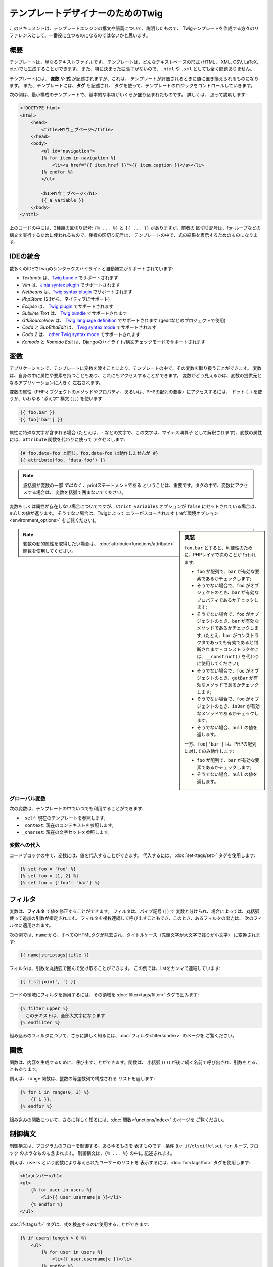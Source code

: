 テンプレートデザイナーのためのTwig
==================================

このドキュメントは、テンプレートエンジンの構文や語義について、説明したもので、
Twigテンプレートを作成する方々のリファレンスとして、一番役に立つものになるのではないかと思います。

概要
--------

テンプレートは、単なるテキストファイルです。 テンプレートは、どんなテキストベースの形式 (HTML、
XML, CSV, LaTeX, etc.)でも生成することができます。 また、特に決まった拡張子がないので、``.html`` や
``.xml`` としても全く問題ありません。

テンプレートには、 **変数** や **式** が記述されますが、これは、
テンプレートが評価されるときに値に置き換えられるものになります。 また、テンプレートには、**タグ** も記述され、
タグを使って、テンプレートのロジックをコントロールしていきます。

次の例は、最小構成のテンプレートで、基本的な事項がいくらか盛り込まれたものです。 詳しくは、
追って説明します:

.. code-block:: html+jinja

    <!DOCTYPE html>
    <html>
        <head>
            <title>MYウェブページ</title>
        </head>
        <body>
            <ul id="navigation">
            {% for item in navigation %}
                <li><a href="{{ item.href }}">{{ item.caption }}</a></li>
            {% endfor %}
            </ul>

            <h1>MYウェブページ</h1>
            {{ a_variable }}
        </body>
    </html>

上のコードの中には、2種類の区切り記号: ``{% ... %}`` と ``{{ ... }}`` がありますが、前者の
区切り記号は、for-ループなどの構文を実行するために使われるもので、後者の区切り記号は、
テンプレートの中で、式の結果を表示するためのものになります。

IDEの統合
---------

数多くのIDEでTwigのシンタックスハイライトと自動補完がサポートされています:

* *Textmate* は、`Twig bundle`_ でサポートされます
* *Vim* は、`Jinja syntax plugin`_ でサポートされます
* *Netbeans* は、`Twig syntax plugin`_ でサポートされます
* *PhpStorm* (2.1から、ネイティブにサポート)
* *Eclipse* は、 `Twig plugin`_ でサポートされます
* *Sublime Text* は、 `Twig bundle`_ でサポートされます
* *GtkSourceView* は、 `Twig language definition`_ でサポートされます (geditなどのプロジェクトで使用)
* *Coda* と *SubEthaEdit* は、 `Twig syntax mode`_ でサポートされます
* *Coda 2* は、 `other Twig syntax mode`_ でサポートされます
* *Komodo* と *Komodo Edit* は、Djangoのハイライト/構文チェックモードでサポートされます

変数
--------

アプリケーションで、テンプレートに変数を渡すことにより、テンプレートの中で、その変数を取り扱うことができます。
変数は、自身の中に属性や要素を持つこともあり、これにもアクセスすることができます。
変数がどう見えるかは、変数の提供元となるアプリケーションに大きく
左右されます。

変数の属性（PHPオブジェクトのメソッドやプロパティ、あるいは、PHPの配列の要素）にアクセスするには、
ドット (``.``) を使うか、いわゆる
"添え字" 構文 (``[]``) を使います:

.. code-block:: jinja

    {{ foo.bar }}
    {{ foo['bar'] }}

属性に特殊な文字が含まれる場合 (たとえば、``-`` などの文字で、この文字は、マイナス演算子
として解釈されます)、変数の属性には、``attribute`` 関数を代わりに使って
アクセスします:

.. code-block:: jinja

    {# foo.data-foo と同じ。foo.data-foo は動作しませんが #}
    {{ attribute(foo, 'data-foo') }}

.. note::

    波括弧が変数の一部 *ではなく* 、printステートメントである
    ということは、重要です。タグの中で、変数にアクセスする場合は、
    変数を括弧で囲まないでください。

変数もしくは属性が存在しない場合についてですが、``strict_variables`` オプションが ``false`` にセットされている場合は、
``null`` の値が返ります。 そうでない場合は、Twigによって
エラーがスローされます (:ref:`環境オプション<environment_options>` をご覧ください)。

.. sidebar:: 実装

    ``foo.bar`` とすると、利便性のために、PHPレイヤで次のことが
    行われます:

    * ``foo`` が配列で、``bar`` が有効な要素であるかチェックします;
    * そうでない場合で、``foo`` がオブジェクトのとき、``bar`` が有効なプロパティであるかチェックします;
    * そうでない場合で、``foo`` がオブジェクトのとき、``bar`` が有効なメソッドであるかチェックします;
      (たとえ、``bar`` がコンストラクタであっても有効であると判断されます - コンストラクタには、``__construct()`` を代わりに使用してください);
    * そうでない場合で、``foo`` がオブジェクトのとき、``getBar`` が有効なメソッドであるかチェックします;
    * そうでない場合で、``foo`` がオブジェクトのとき、``isBar`` が有効なメソッドであるかチェックします;
    * そうでない場合、``null`` の値を返します。

    一方、``foo['bar']`` は、PHPの配列に対してのみ動作します:

    * ``foo`` が配列で、``bar`` が有効な要素であるかチェックします;
    * そうでない場合、``null`` の値を返します。

.. note::

    変数の動的属性を取得したい場合は、
    :doc:`attribute<functions/attribute>` 関数を使用してください。

グローバル変数
~~~~~~~~~~~~~~

次の変数は、テンプレートの中でいつでも利用することができます:

* ``_self``: 現在のテンプレートを参照します;
* ``_context``: 現在のコンテキストを参照します;
* ``_charset``: 現在の文字セットを参照します。

変数への代入
~~~~~~~~~~~~

コードブロックの中で、変数には、値を代入することができます。 代入するには、
:doc:`set<tags/set>` タグを使用します:

.. code-block:: jinja

    {% set foo = 'foo' %}
    {% set foo = [1, 2] %}
    {% set foo = {'foo': 'bar'} %}

フィルタ
----------

変数は、**フィルタ** で値を修正することができます。 フィルタは、パイプ記号 (``|``) で
変数と分けられ、場合によっては、丸括弧使って追加の引数が指定されます。
フィルタを複数連続して呼び出すこともでき、このとき、あるフィルタの出力は、
次のフィルタに適用されます。

次の例では、``name`` から、すべてのHTMLタグが除去され、タイトルケース（先頭文字が大文字で残りが小文字）
に変換されます:

.. code-block:: jinja

    {{ name|striptags|title }}

フィルタは、引数を丸括弧で囲んで受け取ることができます。
この例では、listをカンマで連結しています:

.. code-block:: jinja

    {{ list|join(', ') }}

コードの領域にフィルタを適用するには、その領域を
:doc:`filter<tags/filter>` タグで囲みます:

.. code-block:: jinja

    {% filter upper %}
      このテキストは、全部大文字になります
    {% endfilter %}

組み込みのフィルタについて、さらに詳しく知るには、:doc:`フィルタ<filters/index>` のページを
ご覧ください。

関数
--------

関数は、内容を生成するために、呼び出すことができます。関数は、
小括弧 (``()``) が後に続く名前で呼び出され、引数をとることもあります。

例えば、``range`` 関数は、整数の等差数列で構成される
リストを返します:

.. code-block:: jinja

    {% for i in range(0, 3) %}
        {{ i }},
    {% endfor %}

組み込みの関数について、さらに詳しく知るには、:doc:`関数<functions/index>` のページを
ご覧ください。

制御構文
--------

制御構文は、プログラムのフローを制御する、あらゆるものを
表すものです - 条件 (i.e. ``if``/``elseif``/``else``), ``for``-ループ, ブロック
のようなものも含まれます。 制御構文は、``{% ... %}`` の中に
記述されます。

例えば、``users`` という変数により与えられたユーザーのリストを
表示するには、:doc:`for<tags/for>` タグを使用します:

.. code-block:: jinja

    <h1>メンバー</h1>
    <ul>
        {% for user in users %}
            <li>{{ user.username|e }}</li>
        {% endfor %}
    </ul>

:doc:`if<tags/if>` タグは、式を検査するのに使用することができます:

.. code-block:: jinja

    {% if users|length > 0 %}
        <ul>
            {% for user in users %}
                <li>{{ user.username|e }}</li>
            {% endfor %}
        </ul>
    {% endif %}

組み込みのタグについて、さらに詳しく知るには、:doc:`タグ<tags/index>` のページをご覧ください。

コメント
--------

テンプレートの一部の行をコメントアウトするには、コメント構文 ``{# ...#}`` 
を使います。これは、デバッグのために役立ち、他のテンプレートデザイナー、あるいは自分自身のために情報を追加する
ためにも使えるものです:

.. code-block:: jinja

    {# note: これはもう使っていないので、テンプレートを無効化しています
        {% for user in users %}
            ...
        {% endfor %}
    #}

他のテンプレートのインクルード
------------------------------

:doc:`include<tags/include>` タグは、テンプレートをインクルードし、
そのテンプレートのレンダリング結果の内容を現在のテンプレートの中で返すために使えます:

.. code-block:: jinja

    {% include 'sidebar.html' %}

デフォルトでは、インクルードされたテンプレートには、現在のコンテキストが渡されます。

インクルードされたテンプレートに渡されるコンテキストには、親のテンプレートで定義された
変数が入っています:

.. code-block:: jinja

    {% for box in boxes %}
        {% include "render_box.html" %}
    {% endfor %}

このインクルードされたテンプレート ``render_box.html`` では、``box`` にアクセスすることができるというわけです。

上のテンプレートのファイル名のところは、テンプレートのローダーによって変わります。 例えば、
``Twig_Loader_Filesystem`` では、ファイル名を指定すれば、別のテンプレートにアクセスする
ことができます。 サブディレクトリのテンプレートには、スラッシュを使ってアクセスできます:

.. code-block:: jinja

    {% include "sections/articles/sidebar.html" %}

この振る舞いは、Twigを組み込んでいるアプリケーションによって変わります。

テンプレートの継承
------------------

Twig の最も強力なところといえば、テンプレート継承です。 テンプレート継承を使えば、
基本になる "骨組みの" テンプレートを構築でき、このテンプレートに、サイトの共通要素を
すべて入れて、子テンプレートでオーバーライドできる **ブロック** を定義
しておくことができます。

難しく聞こえるかもしれませんが、非常に簡単です。 一つの例から始めるのが、
これを理解する近道です。

基本になるテンプレート ``base.html`` を定義してみましょう。 このテンプレートでは、単純な2カラム構成のページとして使えるもので、
簡単なHTMLの骨組みのドキュメントが定義されています:

.. code-block:: html+jinja

    <!DOCTYPE html>
    <html>
        <head>
            {% block head %}
                <link rel="stylesheet" href="style.css" />
                <title>{% block title %}{% endblock %} - MYウェブページ</title>
            {% endblock %}
        </head>
        <body>
            <div id="content">{% block content %}{% endblock %}</div>
            <div id="footer">
                {% block footer %}
                    &copy; Copyright 2011 by <a href="http://domain.invalid/">you</a>.
                {% endblock %}
            </div>
        </body>
    </html>

この例では、:doc:`block<tags/block>` タグで、4つのブロックが定義されていますが、
このブロックの内容は、子テンプレートで埋めることができます。 ``block`` タグが行うことのすべては、
テンプレートエンジンに、子テンプレートが、各部分をオーバーライドできるのだということを
教えるだけなのです。

子テンプレートは、大体このようになっています:

.. code-block:: jinja

    {% extends "base.html" %}

    {% block title %}Index{% endblock %}
    {% block head %}
        {{ parent() }}
        <style type="text/css">
            .important { color: #336699; }
        </style>
    {% endblock %}
    {% block content %}
        <h1>Index</h1>
        <p class="important">
            素晴らしいホームページへようこそ。
        </p>
    {% endblock %}

:doc:`extends<tags/extends>` タグがここでのキーです。 extendsタグは、テンプレートエンジンに、
このテンプレートは、別のテンプレートを"extends (継承/拡張)" しているのだと伝えるものです。テンプレートシステムが、
このテンプレートを評価するときには、まず、親の場所を特定します。 extendsタグは、
テンプレートの最初のタグでなければならないというわけです。

ここでは、子テンプレートで、``footer`` ブロックを定義していないので、
親テンプレートの値が代わりに使用されているのにご注意ください。

:doc:`parent<functions/parent>` 関数を使えば、親ブロックの内容を
レンダリングすることもできます。 この関数により、親ブロックの処理結果が
返されます:

.. code-block:: jinja

    {% block sidebar %}
        <h3>目次</h3>
        ...
        {{ parent() }}
    {% endblock %}

.. tip::

    :doc:`extends<tags/extends>` タグのドキュメントのページでは、さらに高度な
    機能が解説されています。 例えば、ブロックのネスト、スコープ、動的継承、それから
    条件付き継承などといったものが解説されています。

.. note::

    Twigでは、いわゆる、水平方向の再利用（horizontal reuse）により、多重継承もサポートされています。
    :doc:`use<tags/use>` タグにより、これが利用可能です。この機能は、高度な機能で、
    通常のテンプレートで必要とされることはほとんどありません。

HTML エスケープ
---------------

テンプレートからHTMLを生成する際には、変数に含まれる文字が、
結果のHTMLに影響を与えるリスクが常にあります。 これに対しては、
2つのアプローチがあります: 変数をそれぞれ手動でエスケープする方法、
あるいは、デフォルトですべて自動でエスケープする方法です。

Twigでは、両方とも利用でき、デフォルトでは、自動エスケープが有効になっています。

.. note::

    自動エスケープは *escaper* エクステンションが有効になっている
    (デフォルトでは有効になっています) 場合にのみ利用可能です。

手動でのエスケープを利用する
~~~~~~~~~~~~~~~~~~~~~~~~~~~~

手動でのエスケープが有効な場合、必要に応じて、変数をエスケープするのは、*あなたの*
責任になります。 何をエスケープすればよいのでしょうか？ 信頼できない変数はすべてです。

エスケープは、:doc:`escape<filters/escape>` または ``e`` フィルタを通じて、
パイプされて処理されます:

.. code-block:: jinja

    {{ user.username|e }}

デフォルトでは、``escape`` フィルタでは、``html`` ストラテジが使われますが、これは、エスケープのコンテキスト
によって異なります。他に利用可能なストラテジを明示的に使うことも
できます:

    {{ user.username|e('js') }}
    {{ user.username|e('css') }}
    {{ user.username|e('url') }}
    {{ user.username|e('html_attr') }}

自動でのエスケープを利用する
~~~~~~~~~~~~~~~~~~~~~~~~~~~~

自動エスケープが有効になっているか否かにかかわらず、テンプレートの領域を
:doc:`autoescape<tags/autoescape>` タグを使ってマークし、エスケープすべきか否かを
指定します:

.. code-block:: jinja

    {% autoescape %}
        このブロックの中は何でも（HTMLストラテジを使って）自動でエスケープされます。
    {% endautoescape %}

デフォルトでは、自動エスケープでは、``html`` ストラテジが使用されます。 変数を
他のコンテキストで出力したいときは、適切なエスケープストラテジで、
明示的にエスケープする必要があります:

.. code-block:: jinja

    {% autoescape 'js' %}
        このブロックの中は何でも（JSストラテジを使って）自動でエスケープされます。
    {% endautoescape %}

エスケープ
----------

Twigで、ある部分を変数やブロックとして取り扱いつつも、その部分をTwigで無視することが望ましいか、
あるいは無視することが必要になる場面も時々あります。 たとえば、デフォルトの構文が使用されている場合で、
``{{`` をテンプレートの中で生の文字列として使用したい場合、これが変数の開始記号とならないように、
ちょっとしたトリックを使う必要があります。

一番簡単な方法は、変数の式を用いて、変数区切り文字 (``{{``) を
出力するというものです:

.. code-block:: jinja

    {{ '{{' }}

もっと大きな領域に対しては、 :doc:`raw<tags/raw>` で、ブロックをマークする方がよいでしょう。

マクロ
--------

マクロは、通常のプログラム言語の関数と比較対比されるものです。 マクロは、
頻繁に使われるHTMLの一部を再利用するために使うことができ、これにより、繰り返しの記述を避けることができます。

マクロは、:doc:`macro<tags/macro>` タグを使って定義します。 次は、マクロの簡単な例で（あとで、
``forms.html`` という名前で出てきます）、form 要素をレンダリングする例になります:

.. code-block:: jinja

    {% macro input(name, value, type, size) %}
        <input type="{{ type|default('text') }}" name="{{ name }}" value="{{ value|e }}" size="{{ size|default(20) }}" />
    {% endmacro %}

マクロは、どんなテンプレートの中でも定義でき、使う前には、:doc:`import<tags/import>` タグで、
これを "インポート"する必要があります:

.. code-block:: jinja

    {% import "forms.html" as forms %}

    <p>{{ forms.input('username') }}</p>

別のやり方として、マクロをそれぞれインポートすることもでき、:doc:`from<tags/from>` タグを使って、現在の名前空間に、
テンプレートから名前をインポートし、加えて、任意で別名をつけることもできます:

.. code-block:: jinja

    {% from 'forms.html' import input as input_field %}

    <dl>
        <dt>ユーザー名</dt>
        <dd>{{ input_field('username') }}</dd>
        <dt>パスワード</dt>
        <dd>{{ input_field('password', '', 'password') }}</dd>
    </dl>

式
--------

Twigでは、どこでも式を使えます。 式は、通常のPHPと非常に似通った動作になっており、
PHPを使っていないくても、簡単に感じるに違いありません。

.. note::

    演算子の優先順位は次の通りで、優先順位が低い演算子が最初の方に
    リストアップされています: ``b-and``, ``b-xor``, ``b-or``, ``or``, ``and``,
    ``==``, ``!=``, ``<``, ``>``, ``>=``, ``<=``, ``in``, ``..``, ``+``,
    ``-``, ``~``, ``*``, ``/``, ``//``, ``%``, ``is``, ``**``.

リテラル
~~~~~~~~

.. versionadded:: 1.5
    Twig 1.5で、ハッシュのキーをキー名とすることができるようになり、そのための式が追加されました。

式のもっとも単純な形は、リテラルです。 リテラルとは、
文字列, 数値, そして 配列といったPHPの型を表すものです。 次のリテラル
があります:

* ``"Hello World"``: ダブルクォーテーションまたは、シングルクォーテーションに囲まれたものは、
  いずれも文字列です。これは、テンプレートで文字列が必要となった時に (たとえば、
  関数呼び出し、フィルタの引数として、あるいは、テンプレートの拡張やインクルードの
  引数としてなどに)、いつでも使えます。

* ``42`` / ``42.23``: 整数と浮動小数点は、単に
  数字をそこに記述するだけです。 小数点が一つある場合は、浮動小数点に、
  ひとつもなければ、整数になります。

* ``["foo", "bar"]``: 配列は、カンマ(``,``)区切りの連続した式として定義し、
  角括弧で囲みます。

* ``{"foo": "bar"}``: ハッシュは、カンマ(``,``)区切りで、キーと値のリストとして
  定義し、波括弧で囲みます:

  .. code-block:: jinja

    {# キーを文字列として #}
    { 'foo': 'foo', 'bar': 'bar' }

    {# キーをキー名として (上のハッシュと同じもの) -- Twig 1.5 より #}
    { foo: 'foo', bar: 'bar' }

    {# キーを整数として #}
    { 2: 'foo', 4: 'bar' }

    {# キーを式として (式は、丸括弧の中に入れる必要があります) -- Twig 1.5 より #}
    { (1 + 1): 'foo', (a ~ 'b'): 'bar' }

* ``true`` / ``false``: ``true`` は、真の値を表し、 ``false``
  は、偽の値を表します。

* ``null``: ``null`` は、特定の値を表しません。この値は、
  変数が存在しない場合に返されます。 ``none`` は、 ``null`` の別名です。

配列とハッシュは、ネストすることができます:

.. code-block:: jinja

    {% set foo = [1, {"foo": "bar"}] %}

数値演算
~~~~~~~~

Twigでは値の計算が可能です。 テンプレートでは、めったに役に立たないかもしれませんが、
機能を網羅するために用意されています。 次の演算子がサポートされています:

* ``+``: 2つの対象を加算します (演算対象は、数字にキャストされます)。 ``{{
  1 + 1 }}`` は ``2`` 。

* ``-``: 最初の数から、2番目の数を減算します。 ``{{ 3 - 2 }}`` は
  ``1`` 。

* ``/``: 2つの数字を除算します。 戻り値は、浮動小数点の
  数値になります。 ``{{ 1 / 2 }}`` は ``{{ 0.5 }}`` 。

* ``%``: 整数で除算した余りを計算します。 ``{{ 11 % 7 }}`` は
  ``4`` 。

* ``//``: 2つの数字を除算し、結果を切り捨てて整数にして返します。 ``{{
  20 // 7 }}`` は ``2`` 。

* ``*``: 左の演算対象を右の演算対象で、乗算します。 ``{{ 2 * 2 }}`` は、
  ``4`` を返します。

* ``**``: 左の演算対象を右の演算対象で、累乗します。 ``{{ 2 **
  3 }}`` は、 ``8`` を返します。

論理演算
~~~~~~~~

複数の式を次の演算子で繋げることができます:

* ``and``: 左右の値が、どちらもtrueの場合に、trueを返します。

* ``or``: 左右の値が、どちらか一方、trueの場合に、trueを返します。

* ``not``: ステートメントを否定します。

* ``(expr)``: 式をグループ化します。

.. note::

    Twig では、ビット演算子 (``b-and``, ``b-xor``, ``b-or``) もサポートされています。

比較演算
~~~~~~~~

次の比較演算子が、あらゆる式でサポートされています: ``==``,
``!=``, ``<``, ``>``, ``>=``, ``<=``.

包含演算子
~~~~~~~~~~

``in`` 演算子は、含まれるかどうかを検査します。

左が、右の中に含まれる場合は、 ``true`` を返します:

.. code-block:: jinja

    {# true を返す #}

    {{ 1 in [1, 2, 3] }}

    {{ 'cd' in 'abcde' }}

.. tip::

    このフィルタを使えば、文字列、配列、
    あるいは ``Traversable`` インターフェースを実装したオブジェクトの中に、値が含まれるかどうか検査することができます。

``not in`` 演算子を使って、否定のテストができます:

.. code-block:: jinja

    {% if 1 not in [1, 2, 3] %}

    {# 下記と同じ #}
    {% if not (1 in [1, 2, 3]) %}

テスト演算子
~~~~~~~~~~~~

``is`` 演算子は、テストを行います。 テストは、変数に対して、
一般の式が当てはまるかテストするために使われます。 右がテストの名前になります:

.. code-block:: jinja

    {# 変数が奇数がどうかを調べます #}

    {{ name is odd }}

テストは、引数を取ることもできます:

.. code-block:: jinja

    {% if loop.index is divisibleby(3) %}

``is not`` 演算子を使って、否定のテストができます:

.. code-block:: jinja

    {% if loop.index is not divisibleby(3) %}

    {# 下記と同じ #}
    {% if not (loop.index is divisibleby(3)) %}

組込みのテストについて、さらに詳しく知るには、 :doc:`tests<tests/index>` ページを
ご覧ください。

その他の演算子
~~~~~~~~~~~~~~

次の演算子は、非常に有用ですが、他のどのカテゴリにも
属さないものです:

* ``..``: 演算子の前後の値に基づいて、連続した値を生成します
   (これは、 :doc:`range<functions/range>` 関数のシンタックスシュガーになります)。


* ``|``: フィルタを適用します。

* ``~``: 値をすべて文字列に変換して連結します。 ``{{ "Hello
  " ~ name ~ "!" }}`` は、 ( ``name`` が ``'John'`` だとすると、) ``Hello
  John!`` を返します。

* ``.``, ``[]``: オブジェクトの属性を取得します。

* ``?:``: PHPの3項演算子: ``{{ foo ? 'yes' : 'no' }}``

文字列への埋め込み演算
~~~~~~~~~~~~~~~~~~~~~~

.. versionadded:: 1.5
    文字列への埋め込み演算は、Twig 1.5 で追加されました。

文字列への埋め込み演算 (`#{expression}`) を使えば、有効な式であれば、どんなものでも、文字列の中で使用することが
できます。 式の評価の結果が、文字列の中に差し込まれ
ます:

.. code-block:: jinja

    {{ "foo #{bar} baz" }}
    {{ "foo #{1 + 2} baz" }}

空白文字のコントロール
----------------------

.. versionadded:: 1.1
    タグレベルでの空白文字のコントロールは、Twig 1.1 で追加されました。

テンプレートタグの最初の改行は、（PHPのように）自動で除去されます。
空白文字は、それ以上は、テンプレートエンジンで変更されることはありません。ですから、各空白文字
(スペース、タブ、改行など) は、変更されずに返されます。

``spaceless`` タグを使うと、 *HTML タグの間の* 空白文字が除去されます:

.. code-block:: jinja

    {% spaceless %}
        <div>
            <strong>foo</strong>
        </div>
    {% endspaceless %}

    {# 出力は、<div><strong>foo</strong></div> となります #}

spaceless タグの他に、タグひとつひとつのレベルで、空白文字をコントロール
することもできます。 タグで、空白文字コントロール修飾子を使えば、
前後の空白文字をトリミングできます:

.. code-block:: jinja

    {% set value = 'no spaces' %}
    {#- 前後の空白文字を取ります -#}
    {%- if true -%}
        {{- value -}}
    {%- endif -%}

    {# 'no spaces' が出力されます #}

上の例では、デフォルトの、空白文字コントロール修飾子が使われており、どうやって、
タグの周りの空白文字を除去するかが示されています。 スペースのトリミングは、
タグのサイドにある空白文字を全部除去します。 タグの一方のサイドだけ空白文字をトリミングすることも
できます:

.. code-block:: jinja

    {% set value = 'no spaces' %}
    <li>    {{- value }}    </li>

    {# '<li>no spaces    </li>' と出力 #}

エクステンション
----------------

Twigは、簡単に拡張可能です。

新しいタグ、フィルタ、関数などをお探しでしたら、Twig 公式の `エクステンション・リポジトリ`_ を
ご覧ください。

独自のエクステンションを作成したい場合は、 :ref:`エクステンションの
作成<creating_extensions>` の章をお読みください。

.. _`Twig bundle`:              https://github.com/Anomareh/PHP-Twig.tmbundle
.. _`Jinja syntax plugin`:      http://jinja.pocoo.org/2/documentation/integration
.. _`Twig syntax plugin`:       http://plugins.netbeans.org/plugin/37069/php-twig
.. _`Twig plugin`:              https://github.com/pulse00/Twig-Eclipse-Plugin
.. _`Twig language definition`: https://github.com/gabrielcorpse/gedit-twig-template-language
.. _`エクステンション・リポジトリ`:     http://github.com/fabpot/Twig-extensions
.. _`Twig syntax mode`:         https://github.com/bobthecow/Twig-HTML.mode
.. _`other Twig syntax mode`:   https://github.com/muxx/Twig-HTML.mode

.. 2012/08/07 goohib d70860f5f5263ec8aa7d8f81729ff79793985a6b
